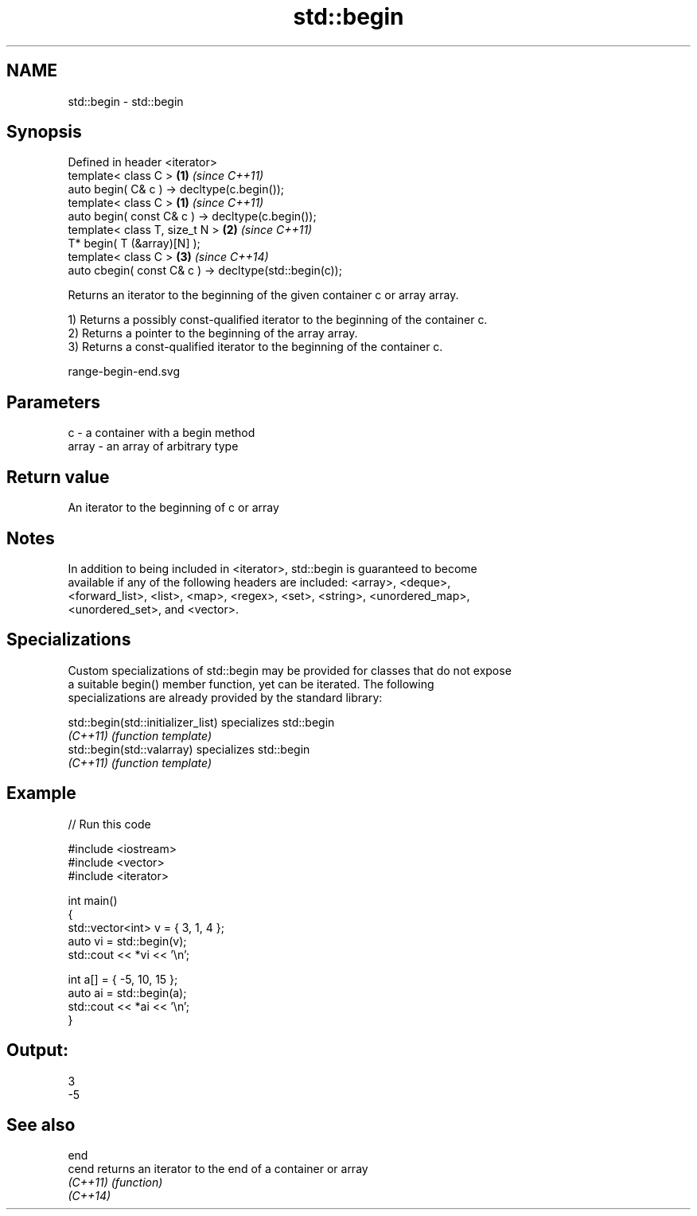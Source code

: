 .TH std::begin 3 "Nov 25 2015" "2.0 | http://cppreference.com" "C++ Standard Libary"
.SH NAME
std::begin \- std::begin

.SH Synopsis
   Defined in header <iterator>
   template< class C >                                   \fB(1)\fP \fI(since C++11)\fP
   auto begin( C& c ) -> decltype(c.begin());
   template< class C >                                   \fB(1)\fP \fI(since C++11)\fP
   auto begin( const C& c ) -> decltype(c.begin());
   template< class T, size_t N >                         \fB(2)\fP \fI(since C++11)\fP
   T* begin( T (&array)[N] );
   template< class C >                                   \fB(3)\fP \fI(since C++14)\fP
   auto cbegin( const C& c ) -> decltype(std::begin(c));

   Returns an iterator to the beginning of the given container c or array array.

   1) Returns a possibly const-qualified iterator to the beginning of the container c.
   2) Returns a pointer to the beginning of the array array.
   3) Returns a const-qualified iterator to the beginning of the container c.

   range-begin-end.svg

.SH Parameters

   c     - a container with a begin method
   array - an array of arbitrary type

.SH Return value

   An iterator to the beginning of c or array

.SH Notes

   In addition to being included in <iterator>, std::begin is guaranteed to become
   available if any of the following headers are included: <array>, <deque>,
   <forward_list>, <list>, <map>, <regex>, <set>, <string>, <unordered_map>,
   <unordered_set>, and <vector>.

.SH Specializations

   Custom specializations of std::begin may be provided for classes that do not expose
   a suitable begin() member function, yet can be iterated. The following
   specializations are already provided by the standard library:

   std::begin(std::initializer_list) specializes std::begin
   \fI(C++11)\fP                           \fI(function template)\fP 
   std::begin(std::valarray)         specializes std::begin
   \fI(C++11)\fP                           \fI(function template)\fP 

.SH Example

   
// Run this code

 #include <iostream>
 #include <vector>
 #include <iterator>
  
 int main()
 {
     std::vector<int> v = { 3, 1, 4 };
     auto vi = std::begin(v);
     std::cout << *vi << '\\n';
  
     int a[] = { -5, 10, 15 };
     auto ai = std::begin(a);
     std::cout << *ai << '\\n';
 }

.SH Output:

 3
 -5

.SH See also

   end
   cend    returns an iterator to the end of a container or array
   \fI(C++11)\fP \fI(function)\fP 
   \fI(C++14)\fP
